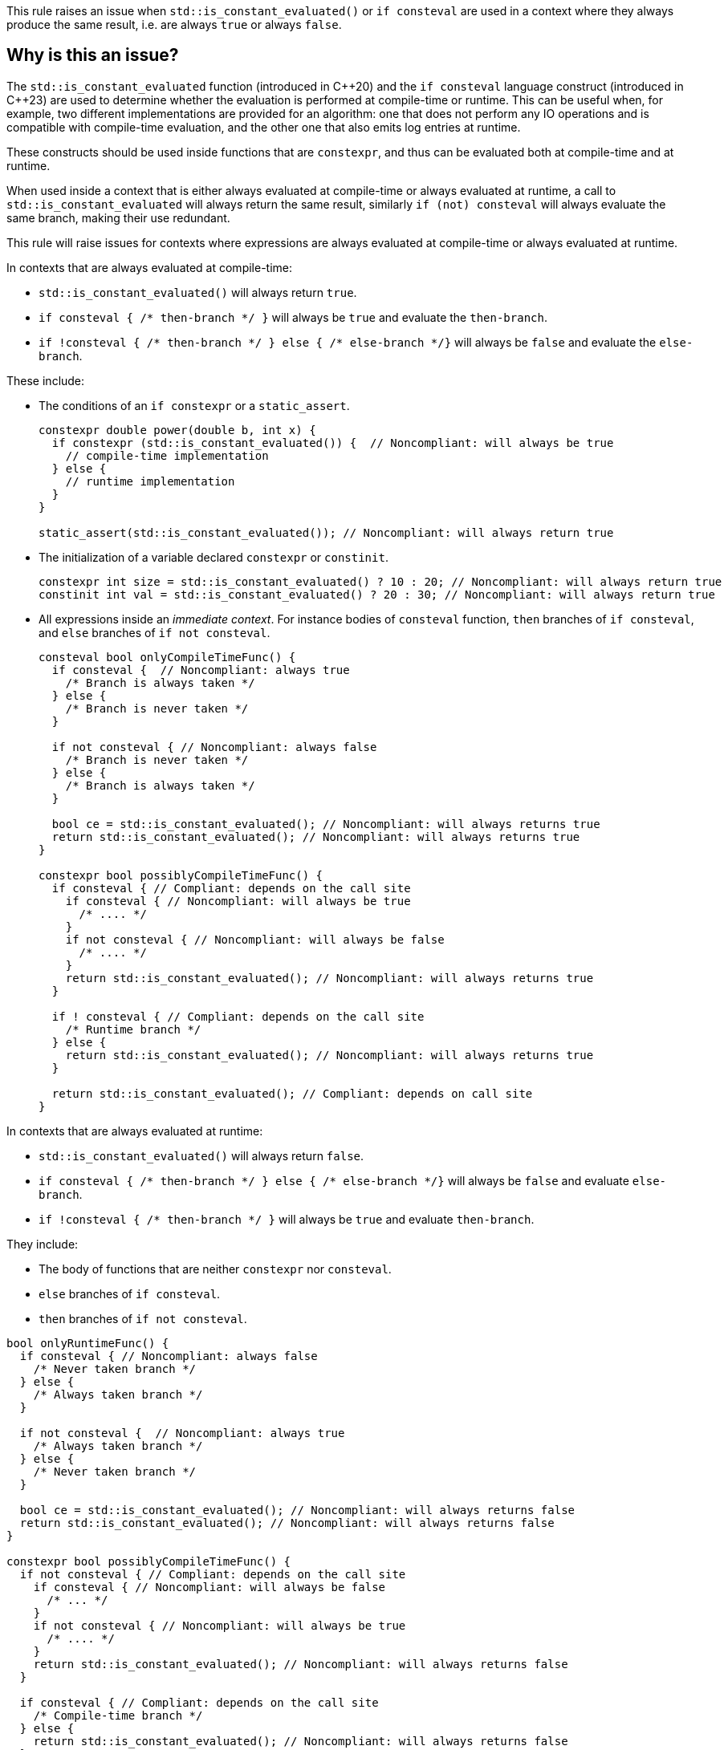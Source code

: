 This rule raises an issue when `std::is_constant_evaluated()` or `if consteval` are used in a context where they always produce the same result, i.e. are always `true` or always `false`.

== Why is this an issue?

The `std::is_constant_evaluated` function (introduced in {cpp}20) and the `if consteval` language construct (introduced in {cpp}23) are used to determine whether the evaluation is performed at compile-time or runtime.
This can be useful when, for example, two different implementations are provided for an algorithm: 
one that does not perform any IO operations and is compatible with compile-time evaluation, and the other one that also emits log entries at runtime.

These constructs should be used inside functions that are `constexpr`, and thus can be evaluated both at compile-time and at runtime.

When used inside a context that is either always evaluated at compile-time or always evaluated at runtime,
a call to `std::is_constant_evaluated` will always return the same result, similarly `if (not) consteval` will always evaluate the same branch,
making their use redundant.

This rule will raise issues for contexts where expressions are always evaluated at compile-time or always evaluated at runtime.

In contexts that are always evaluated at compile-time:

* `+std::is_constant_evaluated()+` will always return `true`.
* `+if consteval { /* then-branch */ }+` will always be `true` and evaluate the `then-branch`.
* `+if !consteval { /* then-branch */ } else { /* else-branch */}+` will always be `false` and evaluate the `else-branch`.

These include:

* The conditions of an `if constexpr` or a `static_assert`.
+
[source,cpp]
----
constexpr double power(double b, int x) {
  if constexpr (std::is_constant_evaluated()) {  // Noncompliant: will always be true
    // compile-time implementation
  } else {
    // runtime implementation
  }
}

static_assert(std::is_constant_evaluated()); // Noncompliant: will always return true
----

* The initialization of a variable declared `constexpr` or `constinit`.
+
[source,cpp]
----
constexpr int size = std::is_constant_evaluated() ? 10 : 20; // Noncompliant: will always return true
constinit int val = std::is_constant_evaluated() ? 20 : 30; // Noncompliant: will always return true
---- 

* All expressions inside an _immediate context_. For instance bodies of `consteval` function, `then` branches of `if consteval`, and `else` branches of `if not consteval`.
+
[source,cpp]
----
consteval bool onlyCompileTimeFunc() {
  if consteval {  // Noncompliant: always true
    /* Branch is always taken */
  } else {
    /* Branch is never taken */
  }
  
  if not consteval { // Noncompliant: always false
    /* Branch is never taken */
  } else {
    /* Branch is always taken */
  }

  bool ce = std::is_constant_evaluated(); // Noncompliant: will always returns true
  return std::is_constant_evaluated(); // Noncompliant: will always returns true
}

constexpr bool possiblyCompileTimeFunc() {
  if consteval { // Compliant: depends on the call site
    if consteval { // Noncompliant: will always be true
      /* .... */ 
    }
    if not consteval { // Noncompliant: will always be false
      /* .... */
    }
    return std::is_constant_evaluated(); // Noncompliant: will always returns true
  }

  if ! consteval { // Compliant: depends on the call site
    /* Runtime branch */
  } else {
    return std::is_constant_evaluated(); // Noncompliant: will always returns true
  }

  return std::is_constant_evaluated(); // Compliant: depends on call site
}
----

In contexts that are always evaluated at runtime:

* `+std::is_constant_evaluated()+` will always return `false`.
* `+if consteval { /* then-branch */ } else { /* else-branch */}+` will always be `false` and evaluate `else-branch`.
* `+if !consteval { /* then-branch */ }+` will always be `true` and evaluate `then-branch`.

They include:

* The body of functions that are neither `constexpr` nor `consteval`.

* `else` branches of `if consteval`.

* `then` branches of `if not consteval`.

[source,cpp]
----
bool onlyRuntimeFunc() {
  if consteval { // Noncompliant: always false
    /* Never taken branch */
  } else {
    /* Always taken branch */
  }

  if not consteval {  // Noncompliant: always true
    /* Always taken branch */
  } else {
    /* Never taken branch */
  }

  bool ce = std::is_constant_evaluated(); // Noncompliant: will always returns false
  return std::is_constant_evaluated(); // Noncompliant: will always returns false
}

constexpr bool possiblyCompileTimeFunc() {
  if not consteval { // Compliant: depends on the call site
    if consteval { // Noncompliant: will always be false
      /* ... */ 
    }
    if not consteval { // Noncompliant: will always be true
      /* .... */
    }
    return std::is_constant_evaluated(); // Noncompliant: will always returns false
  }

  if consteval { // Compliant: depends on the call site
    /* Compile-time branch */
  } else {
    return std::is_constant_evaluated(); // Noncompliant: will always returns false
  }

  return std::is_constant_evaluated(); // Compliant: depends on call site
}
----

=== When is the issue raised for variables that are neither `constexpr` nor `constinit`?

For some variables, the compiler will try to initialize them at compile time,
and only if such initialization is not possible, will evaluate them at runtime.

This happens in two scenarios:

* For variables with static and thread storage duration, like global, static, and thread-local variables.
+
[source,cpp]
----
int x = 10;           // Evaluated at compile time
int const y = init(); // Evaluated at compile time, if `init()` is constant-expression
std::mutex m;         // Evaluated at compile time, the selected constructor is constexpr

void runtime() {
  static int s = 20; // Evaluted at compile time.
}
----
+
Evaluating such variables at compile time avoids order of initialization issues.
It is recommended to mark such variables as `constexpr` (if they can be made `const`) or `constinit`.

* For local variables that are declared `const` and have integral and enumeration types.
+
[source,cpp]
----
void cpp03Code() {
  int const size = 5; // Evaluated at compile time
  int arr[size] = {}; // OK, size is constant
  for (int i = 0; i < size; ++i) {
    /* .... */
  }
}
----
+
Evaluating such variables at compile time was introduced in the first {cpp} standard before `constexpr` was introduced, to allow patterns like the above.
It is recommended to mark such variables as `constexpr` since {cpp}11.

Due to the above special rules, the `std::is_constant_evaluated()` and `if consteval` will always be `true` within such implicit constant initialization.
This may lead to surprising and intuitive results, thus this rule raises issues in such cases:

[source,cpp]
----
void onlyRuntime() {
  bool const ce = std::is_constant_evaluted(); // Noncomplaint: always true, due implicit constant evaluation
  bool e = std::is_constant_evaluted();        // Noncomplaint: always false not implicit constant evaluation
}

constexpr bool possiblyCompileTimeFunc() {
  bool const ce = std::is_constant_evaluted(); // Noncomplaint: always true, due implicit constant evaluation
  bool e = std::is_constant_evaluted();        // Complaint: depends on the call site
}
----


=== When are issues raised for lambdas?

The call operator of a lambda can be explicitly marked `consteval`. In such cases, it can only be invoked at compile-time, and the rule raises an issue:

[source,cpp]
----
[] () consteval {
  if consteval {  // Noncompliant: always true
    /* .... */
  }
  return std::is_constant_evaluated(); // Noncompliant: will always returns true
};
----

Otherwise, the lambda call operator is implicitly considered to be `constexpr`,
regardless if it is marked so.
This means that the lambda can be invoked at compile-time, 
and uses of `std::is_constant_evaluated()` and `if consteval` are not redundant.

However, when a lambda is invoked locally only in compile-time or runtime context,
checking the evaluation context is still redundant.
In particular, this is clear, when the lambda is immediately invoked. The rule will raise issues in that case:

[source,cpp]
----
// The lambda is provably invoked at compile-time only:
constexpr bool ce = [] () {
  if consteval {  // Noncompliant: always true
    return true;
  }
  return false;
}();
----

=== When do `constexpr` functions become immediate (compile-time only)?

An immediate function (including one marked `consteval`) can only be invoked at compile-time,
and thus requires that all arguments are known at compile-time,
i.e. either they are constants or the function is invoked in an _immediate context_:
[source,cpp]
----
consteval void handle(int);

constexpr void foo(int x) {
  handle(x); // ill-formed, the process cannot be called at compile-time,
             // because `x` may have runtime value
}
----

In the case of non-template functions, this can be fixed by putting the call
to immediate function inside an `if consteval` block.
[source,cpp]
----
constexpr void foo(int x) {
  if consteval {
    handle(x); // OK, the handle is evaluated only at compile-time
  }
}
----

However, in the case of templates, it is possible that depending on the template parameters,
an immediate or runtime function will be called.
In such case, the compiler will automatically change the enclosing function to an immediate function,
in a process referred to as _immediate escalation_:

[source,cpp]
----
consteval int process(int);
float process(float);

template<typename T>
constexpr T foo(T x) {
  // Calls `consteval` process if T = int, and runtimne for T = float.
  // foo<int> is promoted to immediate function.
  return process(x);
}
----

The same behavior is applied to lambdas, both generic and non-generic,
if they contain an immediate invocation.

As a consequence, uses of `std::is_constant_evaluated()` and `if consteval` are also redundant when used in an _immediate escalated_ lambda or function template instantiations.

This rule will raise issues if such uses are redundant for all possible specializations
of lambda or template:

[source,cpp]
----
consteval int process(int);
float process(float);

template<typename T>
constexpr bool conditionallyImmediate(T x) {
  process(x); // Calls consteval function depending on the argument type
  return std::is_constant_evaluated(); // Compliant: not all specializations are immediate
}

template<typename T>
constexpr bool alwaysImmediate(T x, int t) {
  process(t); // Always call consteval function
  return std::is_constant_evaluated(); // Noncompliant: all specializations are immediate
}

constexpr auto nonGenericLambda = [](int x) {
  process(x); // Always call consteval function
  return std::is_constant_evaluated(); // Noncompliant: lambda is immediate
};

template<typename T>
constexpr auto conditionallyImmediateGenericLambda = [] (auto x) {
  process(x); // Calls consteval function depending on the argument type
  return std::is_constant_evaluated(); // Compliant: not all specializations are immediate
};

template<typename T>
constexpr auto alwaysImmediateGenericLambda = [](T x, int t) {
  process(t); // Always call consteval function
  return std::is_constant_evaluated(); // Noncompliant: all specializations are immediate
};
----

== How to fix it

Depending on the context, the issue may be fixed by:

* changing the context of invocation: replacing an `if constexpr` with a simple `if` or changing a function from `consteval` to `constexpr`.
* removing dead code: replacing `std::is_constant_evaluated()` with the produced value, removing `if consteval` and dead branches.

=== Code examples

Changing `if constexpr` into `if`, so the condition is no longer always evaluated at compile-time.

==== Noncompliant code example

[source,cpp,diff-id=1,diff-type=noncompliant]
----
constexpr double power(double b, int x) {
  if constexpr (std::is_constant_evaluated()) {  // Noncompliant: will always be true
    // compile-time implementation
  } else {
    // runtime implementation
  }
}
----



==== Compliant solution

[source,cpp,diff-id=1,diff-type=compliant]
----
constexpr double power(double b, int x) {
  if (std::is_constant_evaluated()) {
    // compile-time implementation
  } else {
    // runtime implementation
  }
}
----

Alternatively, since {cpp}23 you can use `if consteval`.

[source,cpp]
----
constexpr double power(double b, int x) {
  if consteval { 
    // compile-time implementation
  } else {
    // runtime implementation
  }
}
----


Removing dead branches and inlining the result of `std::is_constant_evaluated()`.

==== Noncompliant code example

[source,cpp,diff-id=2,diff-type=noncompliant]
----
constexpr bool possiblyCompileTimeFunc() {
  if consteval {
    if consteval { // Noncompliant: will always be true
      /* Code A */ 
    }
    if not consteval { // Noncompliant: will always be false
      /* Code B */
    }
    return std::is_constant_evaluated(); // Noncompliant: will always returns true
  }

  if ! consteval {
    /* Code C */
  }

  return std::is_constant_evaluated(); // Compliant: result depends on evaluation
}
----

==== Compliant solution

[source,cpp,diff-id=2,diff-type=compliant]
----
constexpr bool possiblyCompileTimeFunc() {
  if consteval {
    /* Code A */ 
    return true;
  }

  if ! consteval {
    /* Code C */
  }
 
  return std::is_constant_evaluated(); // Compliant: result depends on evaluation
}
----

Changing the function to be declared as `constexpr` to allow runtime evaluation:

==== Noncompliant code example

[source,cpp,diff-id=3,diff-type=noncompliant]
----
consteval bool compileTimeOnlyFunc() {
  if consteval {  // Noncompliant: always true
    /* Code A */
  } else {
    /* Code B */
  }

  return std::is_constant_evaluated(); // Noncompliant: will always returns true
}
----

==== Compliant solution

[source,cpp,diff-id=3,diff-type=compliant]
----
constexpr bool compileTimeOrRuntimeFunc() {
  if consteval { // Compliant: result depends on evaluation
    /* Code A */
  } else {
    /* Code B */
  }
  
  return std::is_constant_evaluated(); // Compliant: result depends on evaluation
}
----


== Resources

=== Documentation
* {cpp} reference - https://en.cppreference.com/w/cpp/language/consteval[consteval specifier]
* {cpp} reference - https://en.cppreference.com/w/cpp/language/if#Consteval_if[Consteval if]

=== Standards

* Open Standards - https://www.open-std.org/jtc1/sc22/wg21/docs/papers/2022/p2564r3.html[P2564R3] `consteval` needs to propagate up

